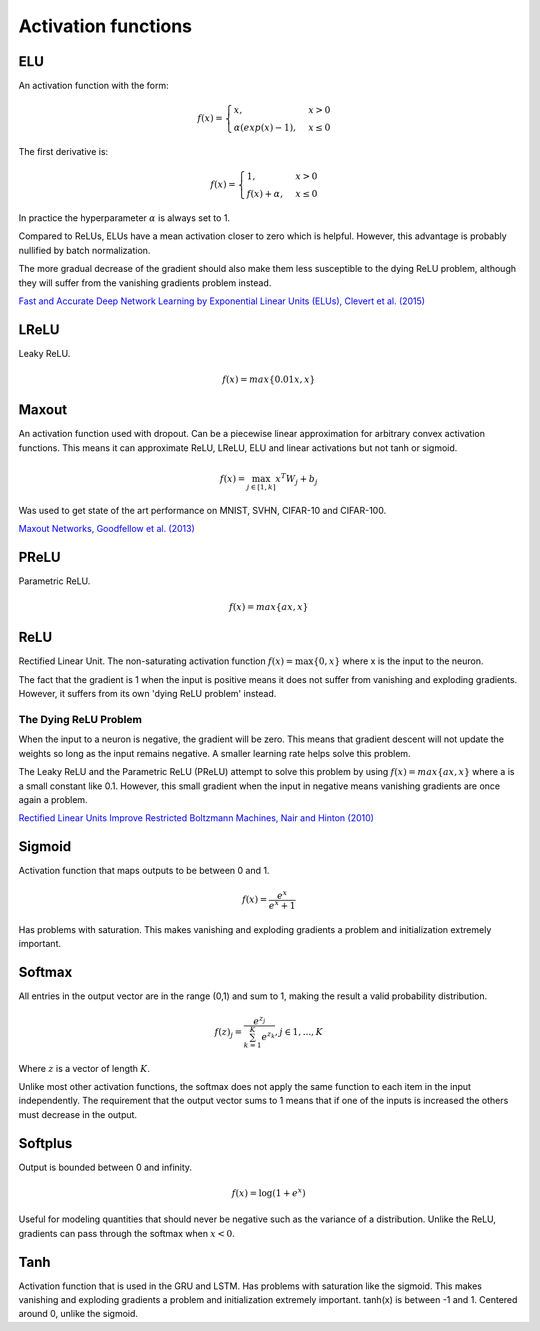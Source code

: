 """"""""""""""""""""""""
Activation functions
""""""""""""""""""""""""

ELU
----
An activation function with the form:

.. math:: 

    f(x) = 
    \begin{cases}
      x, & x > 0 \\
      \alpha (exp(x) - 1), & x \leq 0
    \end{cases}

The first derivative is:

.. math:: 

    f(x) = 
    \begin{cases}
      1, &  x > 0 \\
      f(x) + \alpha, & x \leq 0
    \end{cases}

In practice the hyperparameter :math:`\alpha` is always set to 1.

Compared to ReLUs, ELUs have a mean activation closer to zero which is helpful. However, this advantage is probably nullified by batch normalization.

The more gradual decrease of the gradient should also make them less susceptible to the dying ReLU problem, although they will suffer from the vanishing gradients problem instead.

`Fast and Accurate Deep Network Learning by Exponential Linear Units (ELUs), Clevert et al. (2015) <https://arxiv.org/abs/1511.07289>`_

LReLU
--------
Leaky ReLU.

.. math::

  f(x) = max\{0.01x,x\}

Maxout
--------
An activation function used with dropout. Can be a piecewise linear approximation for arbitrary convex activation functions. This means it can approximate ReLU, LReLU, ELU and linear activations but not tanh or sigmoid.

.. math::

  f(x) = \max_{j \in [1,k]} x^T W_j + b_j

Was used to get state of the art performance on MNIST, SVHN, CIFAR-10 and CIFAR-100.

`Maxout Networks, Goodfellow et al. (2013) <https://arxiv.org/pdf/1302.4389.pdf>`_

PReLU
------
Parametric ReLU.

.. math::

  f(x)=max\{ax,x\}

ReLU
-----
Rectified Linear Unit. The non-saturating activation function :math:`f(x)=\max\{0,x\}` where x is the input to the neuron.

The fact that the gradient is 1 when the input is positive means it does not suffer from vanishing and exploding gradients. However, it suffers from its own 'dying ReLU problem' instead.

The Dying ReLU Problem
__________________________
When the input to a neuron is negative, the gradient will be zero. This means that gradient descent will not update the weights so long as the input remains negative. A smaller learning rate helps solve this problem.

The Leaky ReLU and the Parametric ReLU (PReLU) attempt to solve this problem by using :math:`f(x)=max\{ax,x\}` where a is a small constant like 0.1. However, this small gradient when the input in negative means vanishing gradients are once again a problem.

`Rectified Linear Units Improve Restricted Boltzmann Machines, Nair and Hinton (2010) <http://citeseerx.ist.psu.edu/viewdoc/download?doi=10.1.1.165.6419&rep=rep1&type=pdf>`_

Sigmoid
---------
Activation function that maps outputs to be between 0 and 1.

.. math::

  f(x) = \frac{e^x}{e^x + 1}

Has problems with saturation. This makes vanishing and exploding gradients a problem and initialization extremely important.

Softmax
---------
All entries in the output vector are in the range (0,1) and sum to 1, making the result a valid probability distribution.

.. math:: 

    f(z)_j = \frac{e^{z_j}}{\sum_{k=1}^K e^{z_k}}, j \in {1,...,K}
    
Where :math:`z` is a vector of length :math:`K`.
    
Unlike most other activation functions, the softmax does not apply the same function to each item in the input independently. The requirement that the output vector sums to 1 means that if one of the inputs is increased the others must decrease in the output.

Softplus
----------
Output is bounded between 0 and infinity. 

.. math::

  f(x) = \log(1 + e^x)
  
Useful for modeling quantities that should never be negative such as the variance of a distribution. Unlike the ReLU, gradients can pass through the softmax when :math:`x < 0`.

Tanh
--------
Activation function that is used in the GRU and LSTM.
Has problems with saturation like the sigmoid. This makes vanishing and exploding gradients a problem and initialization extremely important.
tanh(x) is between -1 and 1.
Centered around 0, unlike the sigmoid.
